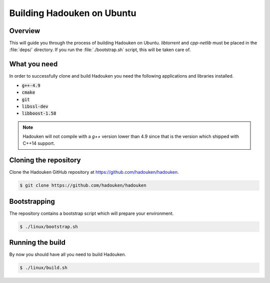 Building Hadouken on Ubuntu
===========================

Overview
--------

This will guide you through the process of building Hadouken on Ubuntu.
*libtorrent* and *cpp-netlib* must be placed in the :file:`deps/` directory.
If you run the :file:`./bootstrap.sh` script, this will be taken care of.


What you need
-------------

In order to successfully clone and build Hadouken you need the following
applications and libraries installed.

* :code:`g++-4.9`
* :code:`cmake`
* :code:`git`
* :code:`libssl-dev`
* :code:`libboost-1.58`

.. note:: Hadouken will not compile with a `g++` version lower than 4.9 since
          that is the version which shipped with C++14 support.


Cloning the repository
----------------------

Clone the Hadouken GitHub repository at https://github.com/hadouken/hadouken.

.. code:: bash

   $ git clone https://github.com/hadouken/hadouken


Bootstrapping
-----------------------------

The repository contains a bootstrap script which will prepare your
environment.

.. code:: bash

   $ ./linux/bootstrap.sh


Running the build
-----------------

By now you should have all you need to build Hadouken.

.. code:: bash

   $ ./linux/build.sh
